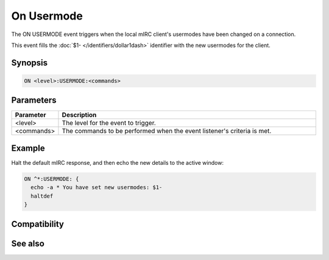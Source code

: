 On Usermode
===========

The ON USERMODE event triggers when the local mIRC client's usermodes have been changed on a connection.

This event fills the :doc:`$1- </identifiers/dollar1dash>` identifier with the new usermodes for the client.

Synopsis
--------

.. code:: text

    ON <level>:USERMODE:<commands>

Parameters
----------

.. list-table::
    :widths: 15 85
    :header-rows: 1

    * - Parameter
      - Description
    * - <level>
      - The level for the event to trigger.
    * - <commands>
      - The commands to be performed when the event listener's criteria is met.

Example
-------

Halt the default mIRC response, and then echo the new details to the active window:

.. code:: text

    ON ^*:USERMODE: {
      echo -a * You have set new usermodes: $1-
      haltdef
    }

Compatibility
-------------

.. compatibility:: 5.0

See also
--------

.. hlist::
    :columns: 4

    * :doc:`on snotice </events/on_snotice>`
    * :doc:`on wallops </events/on_wallops>`

